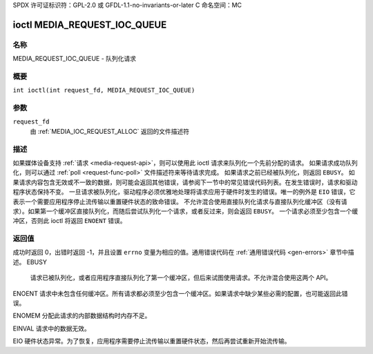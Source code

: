 SPDX 许可证标识符：GPL-2.0 或 GFDL-1.1-no-invariants-or-later
C 命名空间：MC

.. _media_request_ioc_queue:

*******************************
ioctl MEDIA_REQUEST_IOC_QUEUE
*******************************

名称
====

MEDIA_REQUEST_IOC_QUEUE - 队列化请求

概要
========

.. c:macro:: MEDIA_REQUEST_IOC_QUEUE

``int ioctl(int request_fd, MEDIA_REQUEST_IOC_QUEUE)``

参数
=========

``request_fd``
    由 :ref:`MEDIA_IOC_REQUEST_ALLOC` 返回的文件描述符

描述
===========

如果媒体设备支持 :ref:`请求 <media-request-api>`，则可以使用此 ioctl 请求来队列化一个先前分配的请求。
如果请求成功队列化，则可以通过 :ref:`poll <request-func-poll>` 文件描述符来等待请求完成。
如果请求之前已经被队列化，则返回 ``EBUSY``。
如果请求内容包含无效或不一致的数据，则可能会返回其他错误，请参阅下一节中的常见错误代码列表。在发生错误时，请求和驱动程序状态保持不变。
一旦请求被队列化，驱动程序必须优雅地处理将请求应用于硬件时发生的错误。唯一的例外是 ``EIO`` 错误，它表示一个需要应用程序停止流传输以重置硬件状态的致命错误。
不允许混合使用直接队列化请求与直接队列化缓冲区（没有请求）。如果第一个缓冲区直接队列化，而随后尝试队列化一个请求，或者反过来，则会返回 ``EBUSY``。
一个请求必须至少包含一个缓冲区，否则此 ioctl 将返回 ``ENOENT`` 错误。

返回值
============

成功时返回 0，出错时返回 -1，并且设置 ``errno`` 变量为相应的值。通用错误代码在 :ref:`通用错误代码 <gen-errors>` 章节中描述。
EBUSY
    请求已被队列化，或者应用程序直接队列化了第一个缓冲区，但后来试图使用请求。不允许混合使用这两个 API。
ENOENT
请求中未包含任何缓冲区。所有请求都必须至少包含一个缓冲区。如果请求中缺少某些必需的配置，也可能返回此错误。

ENOMEM
分配此请求的内部数据结构时内存不足。

EINVAL
请求中的数据无效。

EIO
硬件状态异常。为了恢复，应用程序需要停止流传输以重置硬件状态，然后再尝试重新开始流传输。
